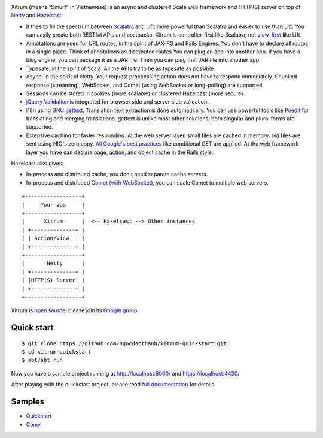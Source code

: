 .. image:: http://www.bdoubliees.com/journalspirou/sfigures6/schtroumpfs/s3.jpg

Xitrum (means "Smurf" in Vietnamese) is an async and clustered Scala web framework
and HTTP(S) server on top of `Netty <http://www.jboss.org/netty>`_
and `Hazelcast <http://www.hazelcast.com/>`_:

* It tries to fill the spectrum between `Scalatra <https://github.com/scalatra/scalatra>`_
  and `Lift <http://liftweb.net/>`_: more powerful than Scalatra and easier to
  use than Lift. You can easily create both RESTful APIs and postbacks. Xitrum
  is controller-first like Scalatra, not
  `view-first <http://www.assembla.com/wiki/show/liftweb/View_First>`_ like Lift.
* Annotations are used for URL routes, in the spirit of JAX-RS and Rails Engines.
  You don't have to declare all routes in a single place. Think of annotations
  as distributed routes.You can plug an app into another app. If you have a
  blog engine, you can package it as a JAR file. Then you can plug that JAR file
  into another app.
* Typesafe, in the spirit of Scala. All the APIs try to be as typesafe as possible.
* Async, in the spirit of Netty. Your request proccessing action does not have
  to respond immediately. Chunked response (streaming), WebSocket, and Comet
  (using WebSocket or long-polling) are supported.
* Sessions can be stored in cookies (more scalable) or clustered Hazelcast (more secure).
* `jQuery Validation <http://docs.jquery.com/Plugins/validation>`_ is integrated
  for browser side and server side validation.
* i18n using `GNU gettext <http://en.wikipedia.org/wiki/GNU_gettext>`_.
  Translation text extraction is done automatically.
  You can use powerful tools like `Poedit <http://www.poedit.net/screenshots.php>`_
  for translating and merging translations.
  gettext is unlike most other solutions, both singular and plural forms are supported.
* Extensive caching for faster responding.
  At the web server layer, small files are cached in memory, big files are sent
  using NIO's zero copy. `All Google's best practices <http://code.google.com/speed/page-speed/docs/rules_intro.html>`_
  like conditional GET are applied.
  At the web framework layer you have can declare page, action, and object cache
  in the Rails style.

Hazelcast also gives:

* In-process and distribued cache, you don't need separate cache servers.
* In-process and distribued `Comet (with WebSocket) <http://en.wikipedia.org/wiki/Comet_(programming)>`_,
  you can scale Comet to multiple web servers.

::

  +------------------+
  |     Your app     |
  +------------------+
  |      Xitrum      |  <-- Hazelcast --> Other instances
  | +--------------+ |
  | | Action/View  | |
  | +--------------+ |
  +------------------+
  |       Netty      |
  | +--------------+ |
  | |HTTP(S) Server| |
  | +--------------+ |
  +------------------+

Xitrum is `open source <https://github.com/ngocdaothanh/xitrum>`_, please join
its `Google group <http://groups.google.com/group/xitrum-framework>`_.

Quick start
-----------

::

  $ git clone https://github.com/ngocdaothanh/xitrum-quickstart.git
  $ cd xitrum-quickstart
  $ sbt/sbt run

Now you have a sample project running at http://localhost:8000/
and https://localhost:4430/

After playing with the quickstart project, please read
`full documentation <http://ngocdaothanh.github.com/xitrum>`_ for details.

Samples
-------

* `Quickstart <https://github.com/ngocdaothanh/xitrum-quickstart>`_
* `Comy <https://github.com/ngocdaothanh/comy>`_
